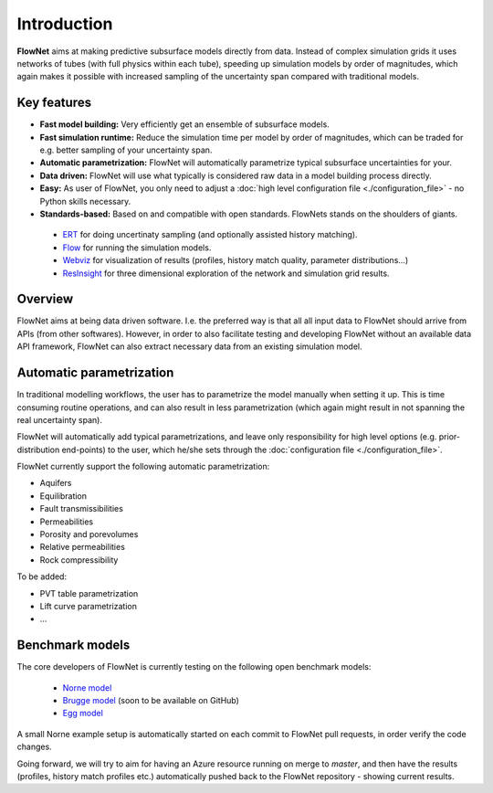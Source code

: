 ============
Introduction
============

.. image:: ./_static/flownet_logo.svg

**FlowNet** aims at making predictive subsurface models directly from data. Instead of
complex simulation grids it uses networks of tubes (with full physics within each tube),
speeding up simulation models by order of magnitudes, which again makes it possible with
increased sampling of the uncertainty span compared with traditional models.

Key features
============

- **Fast model building:** Very efficiently get an ensemble of subsurface models.

- **Fast simulation runtime:** Reduce the simulation time per model by order of magnitudes,
  which can be traded for e.g. better sampling of your uncertainty span.

- **Automatic parametrization:** FlowNet will automatically parametrize typical subsurface
  uncertainties for your.

- **Data driven:** FlowNet will use what typically is considered raw data in a model
  building process directly.

- **Easy:** As user of FlowNet, you only need to adjust a :doc:`high level configuration file <./configuration_file>`
  - no Python skills necessary.

- **Standards-based:** Based on and compatible with open standards. FlowNets stands on the shoulders of giants.

 - `ERT <https://github.com/equinor/ert>`_ for doing uncertinaty sampling (and optionally assisted history matching).
 - `Flow <https://github.com/OPM/opm-simulators>`_ for running the simulation models.
 - `Webviz <https://github.com/equinor/webviz-config>`_ for visualization of results (profiles, history match quality, parameter distributions...)
 - `ResInsight <https://github.com/OPM/ResInsight>`_ for three dimensional exploration of the network and simulation grid results.

Overview
========

FlowNet aims at being data driven software. I.e. the preferred way is that all
all input data to FlowNet should arrive from APIs (from other softwares). However,
in order to also facilitate testing and developing FlowNet without an available data API
framework, FlowNet can also extract necessary data from an existing simulation model.

.. image:: ./_static/flownet-concept.svg

Automatic parametrization
=========================

In traditional modelling workflows, the user has to parametrize the model manually
when setting it up. This is time consuming routine operations, and can also result
in less parametrization (which again might result in not spanning the real uncertainty span).

FlowNet will automatically add typical parametrizations, and leave only responsibility
for high level options (e.g. prior-distribution end-points) to the user,
which he/she sets through the :doc:`configuration file <./configuration_file>`.

FlowNet currently support the following automatic parametrization:

- Aquifers
- Equilibration
- Fault transmissibilities
- Permeabilities
- Porosity and porevolumes
- Relative permeabilities
- Rock compressibility

To be added:

- PVT table parametrization
- Lift curve parametrization
- ...

Benchmark models
================

The core developers of FlowNet is currently testing on the following open benchmark models:

 - `Norne model <https://github.com/OPM/opm-data/tree/master/norne>`_
 - `Brugge model <https://www.isapp2.com/data-sharepoint/brugge-data-set.html>`_ (soon to be available on GitHub)
 - `Egg model <https://data.4tu.nl/repository/uuid:916c86cd-3558-4672-829a-105c62985ab2>`_

A small Norne example setup is automatically started on each commit to FlowNet
pull requests, in order verify the code changes.

Going forward, we will try to aim for having an Azure resource running on merge to `master`,
and then have the results (profiles, history match profiles etc.) automatically pushed back
to the FlowNet repository - showing current results.
